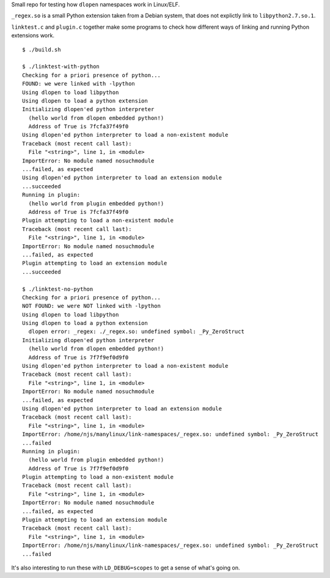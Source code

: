 Small repo for testing how ``dlopen`` namespaces work in Linux/ELF.

``_regex.so`` is a small Python extension taken from a Debian system,
that does not explictly link to ``libpython2.7.so.1``.

``linktest.c`` and ``plugin.c`` together make some programs to check
how different ways of linking and running Python extensions work.

::

   $ ./build.sh

   $ ./linktest-with-python
   Checking for a priori presence of python...
   FOUND: we were linked with -lpython
   Using dlopen to load libpython
   Using dlopen to load a python extension
   Initializing dlopen'ed python interpreter
     (hello world from dlopen embedded python!)
     Address of True is 7fcfa37f49f0
   Using dlopen'ed python interpreter to load a non-existent module
   Traceback (most recent call last):
     File "<string>", line 1, in <module>
   ImportError: No module named nosuchmodule
   ...failed, as expected
   Using dlopen'ed python interpreter to load an extension module
   ...succeeded
   Running in plugin:
     (hello world from plugin embedded python!)
     Address of True is 7fcfa37f49f0
   Plugin attempting to load a non-existent module
   Traceback (most recent call last):
     File "<string>", line 1, in <module>
   ImportError: No module named nosuchmodule
   ...failed, as expected
   Plugin attempting to load an extension module
   ...succeeded

   $ ./linktest-no-python
   Checking for a priori presence of python...
   NOT FOUND: we were NOT linked with -lpython
   Using dlopen to load libpython
   Using dlopen to load a python extension
     dlopen error: _regex: ./_regex.so: undefined symbol: _Py_ZeroStruct
   Initializing dlopen'ed python interpreter
     (hello world from dlopen embedded python!)
     Address of True is 7f7f9ef0d9f0
   Using dlopen'ed python interpreter to load a non-existent module
   Traceback (most recent call last):
     File "<string>", line 1, in <module>
   ImportError: No module named nosuchmodule
   ...failed, as expected
   Using dlopen'ed python interpreter to load an extension module
   Traceback (most recent call last):
     File "<string>", line 1, in <module>
   ImportError: /home/njs/manylinux/link-namespaces/_regex.so: undefined symbol: _Py_ZeroStruct
   ...failed
   Running in plugin:
     (hello world from plugin embedded python!)
     Address of True is 7f7f9ef0d9f0
   Plugin attempting to load a non-existent module
   Traceback (most recent call last):
     File "<string>", line 1, in <module>
   ImportError: No module named nosuchmodule
   ...failed, as expected
   Plugin attempting to load an extension module
   Traceback (most recent call last):
     File "<string>", line 1, in <module>
   ImportError: /home/njs/manylinux/link-namespaces/_regex.so: undefined symbol: _Py_ZeroStruct
   ...failed

It's also interesting to run these with ``LD_DEBUG=scopes`` to get a
sense of what's going on.
